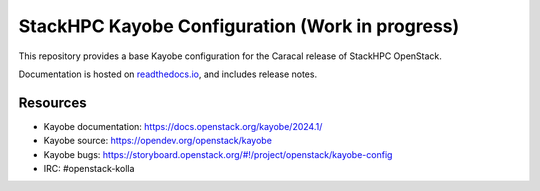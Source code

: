 ================================================
StackHPC Kayobe Configuration (Work in progress)
================================================

This repository provides a base Kayobe configuration for the Caracal release
of StackHPC OpenStack.

Documentation is hosted on `readthedocs.io
<https://stackhpc-kayobe-config.readthedocs.io/en/stackhpc-2024.1/index.html>`__,
and includes release notes.

Resources
=========

* Kayobe documentation: https://docs.openstack.org/kayobe/2024.1/
* Kayobe source: https://opendev.org/openstack/kayobe
* Kayobe bugs: https://storyboard.openstack.org/#!/project/openstack/kayobe-config
* IRC: #openstack-kolla
